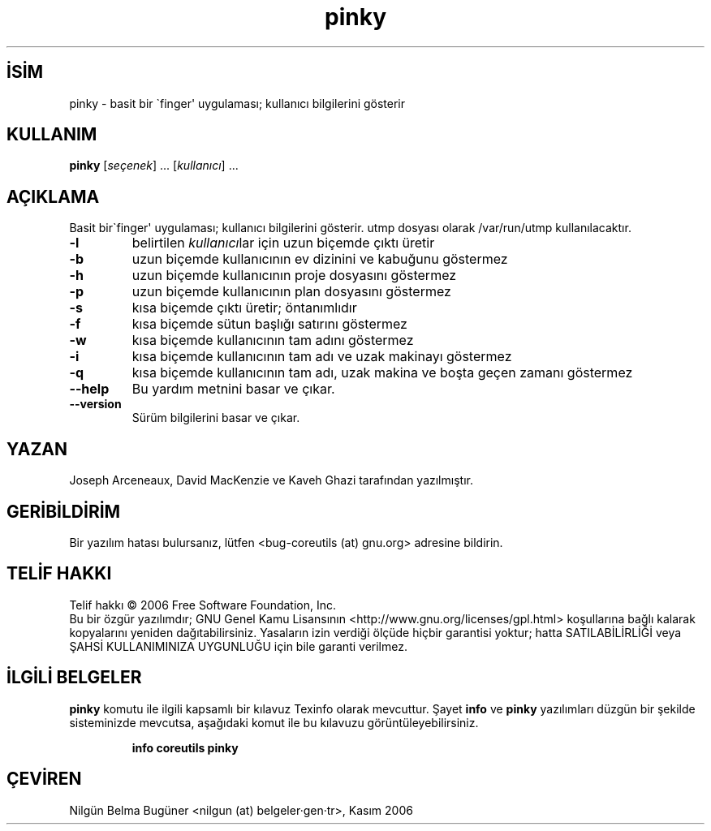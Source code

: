 .\" http://belgeler.org \N'45' 2006\N'45'11\N'45'26T10:18:29+02:00   
.TH "pinky" 1 "Kasım 2006" "coreutils 6.5" "Kullanıcı Komutları"
.nh    
.SH İSİM
pinky \N'45' basit bir \N'96'finger\N'39' uygulaması; kullanıcı bilgilerini gösterir    
.SH KULLANIM 
.nf
\fBpinky \fR[\fIseçenek\fR] ... [\fIkullanıcı\fR] ...
.fi
      
.SH AÇIKLAMA   
Basit bir\N'96'finger\N'39' uygulaması;  kullanıcı bilgilerini gösterir. utmp dosyası olarak /var/run/utmp kullanılacaktır.     


.br
.ns
.TP 
\fB\N'45'l\fR
belirtilen \fIkullanıcı\fRlar için uzun biçemde çıktı üretir         

.TP 
\fB\N'45'b\fR
uzun biçemde kullanıcının ev dizinini ve kabuğunu göstermez         

.TP 
\fB\N'45'h\fR
uzun biçemde kullanıcının proje dosyasını göstermez         

.TP 
\fB\N'45'p\fR
uzun biçemde kullanıcının plan dosyasını göstermez         

.TP 
\fB\N'45's\fR
kısa biçemde çıktı üretir; öntanımlıdır         

.TP 
\fB\N'45'f\fR
kısa biçemde sütun başlığı satırını göstermez         

.TP 
\fB\N'45'w\fR
kısa biçemde kullanıcının tam adını göstermez         

.TP 
\fB\N'45'i\fR
kısa biçemde kullanıcının tam adı ve uzak makinayı göstermez         

.TP 
\fB\N'45'q\fR
kısa biçemde kullanıcının tam adı, uzak makina ve boşta geçen zamanı göstermez         

.TP 
\fB\N'45'\N'45'help\fR
Bu yardım metnini basar ve çıkar.         

.TP 
\fB\N'45'\N'45'version\fR
Sürüm bilgilerini basar ve çıkar.         

.PP
    
.SH YAZAN
Joseph Arceneaux, David MacKenzie ve Kaveh Ghazi tarafından yazılmıştır.     

.SH GERİBİLDİRİM     
Bir yazılım hatası bulursanız, lütfen <bug\N'45'coreutils (at) gnu.org> adresine bildirin.     

.SH TELİF HAKKI
Telif hakkı © 2006 Free Software Foundation, Inc.
.br
Bu bir özgür yazılımdır; GNU Genel Kamu Lisansının <http://www.gnu.org/licenses/gpl.html> koşullarına bağlı kalarak kopyalarını yeniden dağıtabilirsiniz. Yasaların izin verdiği ölçüde hiçbir garantisi yoktur; hatta SATILABİLİRLİĞİ veya ŞAHSİ KULLANIMINIZA UYGUNLUĞU için bile garanti verilmez.     

.SH İLGİLİ BELGELER
\fBpinky\fR komutu ile ilgili kapsamlı bir kılavuz Texinfo olarak mevcuttur. Şayet \fBinfo\fR ve \fBpinky\fR yazılımları düzgün bir şekilde sisteminizde mevcutsa, aşağıdaki komut ile bu kılavuzu görüntüleyebilirsiniz.     

.IP 

\fBinfo coreutils pinky\fR

.PP     
   
.SH ÇEVİREN     
Nilgün Belma Bugüner <nilgun (at) belgeler·gen·tr>, Kasım 2006
    
   
